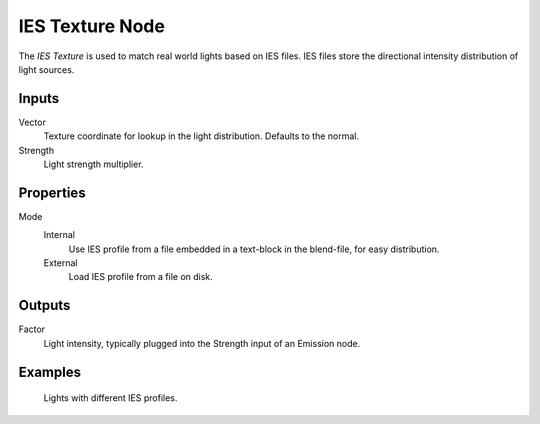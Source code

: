 .. _bpy.types.ShaderNodeTexIES:

****************
IES Texture Node
****************

The *IES Texture* is used to match real world lights based on IES files.
IES files store the directional intensity distribution of light sources.


Inputs
======

Vector
   Texture coordinate for lookup in the light distribution.
   Defaults to the normal.
Strength
   Light strength multiplier.


Properties
==========

Mode
   Internal
      Use IES profile from a file embedded in a text-block in the blend-file, for easy distribution.
   External
      Load IES profile from a file on disk.

Outputs
=======

Factor
   Light intensity, typically plugged into the Strength input of an Emission node.


Examples
========

.. figure:: /images/render_cycles_nodes_types_ies_texture.jpg

   Lights with different IES profiles.
